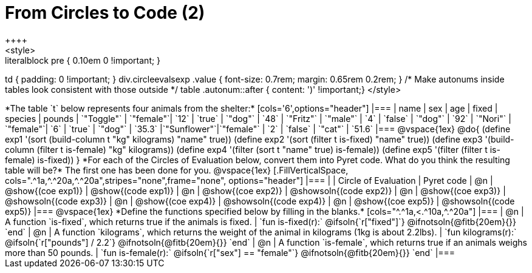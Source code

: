 = From Circles to Code (2)
++++
<style>
.literalblock pre { 0.10em 0 !important; }
td { padding: 0 !important; }
div.circleevalsexp .value { font-size: 0.7rem; margin: 0.65rem 0.2rem; }
/* Make autonums inside tables look consistent with those outside */
table .autonum::after { content: ')' !important;}
</style>
++++

*The table `t` below represents four animals from the shelter:*

[cols='6',options="header"]
|===
| name        | sex       | age   | fixed   | species | pounds
| `"Toggle"`  | `"female"`| `12`  | `true`  | `"dog"` | `48`
| `"Fritz"`   | `"male"`  |  `4`  | `false` | `"dog"` | `92`
| `"Nori"`    | `"female"`|  `6`  | `true`  | `"dog"` | `35.3`
|`"Sunflower"`|`"female"` |  `2`  | `false` | `"cat"` | `51.6`
|===

@vspace{1ex}

@do{

(define exp1 '(sort (build-column t "kg" kilograms) "name" true))
(define exp2 '(sort (filter t is-fixed) "name" true))
(define exp3 '(build-column (filter t is-female) "kg" kilograms))
(define exp4 '(filter (sort t "name" true) is-female))
(define exp5 '(filter (filter t is-female) is-fixed))

}

*For each of the Circles of Evaluation below, convert them into Pyret code. What do you think the resulting table will be?* The first one has been done for you.

@vspace{1ex}

[.FillVerticalSpace, cols=".^1a,^.^20a,^.^20a",stripes="none",frame="none", options="header"]
|===
|
| Circle of Evaluation
| Pyret code

| @n
| @show{(coe exp1)}
| @show{(code exp1)}

| @n
| @show{(coe exp2)}
| @showsoln{(code exp2)}

| @n
| @show{(coe exp3)}
| @showsoln{(code exp3)}

| @n
| @show{(coe exp4)}
| @showsoln{(code exp4)}

| @n
| @show{(coe exp5)}
| @showsoln{(code exp5)}

|===

@vspace{1ex}

*Define the functions specified below by filling in the blanks.*

[cols="^.^1a,<.^10a,^.^20a"]
|===
| @n
| A function `is-fixed`, which returns true if the animals is fixed.
| `fun is-fixed(r):` @ifsoln{`r["fixed"]`} @ifnotsoln{@fitb{20em}{}} `end`

| @n
| A function `kilograms`, which returns the weight of the animal in kilograms (1kg is about 2.2lbs).
| `fun kilograms(r):` @ifsoln{`r["pounds"] / 2.2`} @ifnotsoln{@fitb{20em}{}} `end`

| @n
| A function `is-female`, which returns true if an animals weighs more than 50 pounds.
| `fun is-female(r):` @ifsoln{`r["sex"] == "female"`} @ifnotsoln{@fitb{20em}{}} `end`
|===
